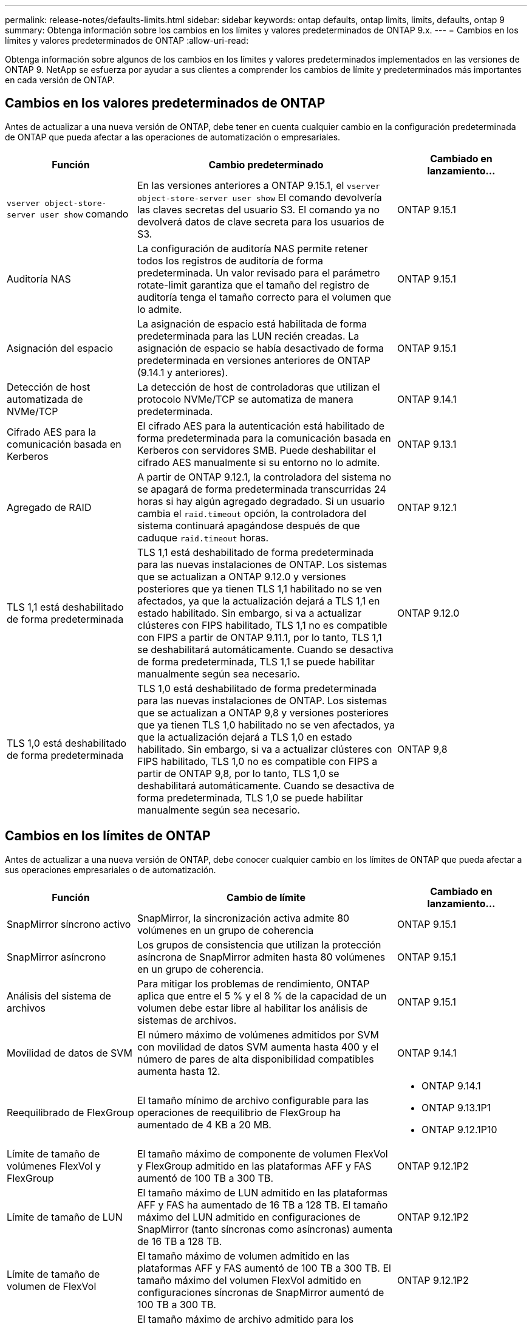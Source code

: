 ---
permalink: release-notes/defaults-limits.html 
sidebar: sidebar 
keywords: ontap defaults, ontap limits, limits, defaults, ontap 9 
summary: Obtenga información sobre los cambios en los límites y valores predeterminados de ONTAP 9.x. 
---
= Cambios en los límites y valores predeterminados de ONTAP
:allow-uri-read: 


[role="lead"]
Obtenga información sobre algunos de los cambios en los límites y valores predeterminados implementados en las versiones de ONTAP 9. NetApp se esfuerza por ayudar a sus clientes a comprender los cambios de límite y predeterminados más importantes en cada versión de ONTAP.



== Cambios en los valores predeterminados de ONTAP

Antes de actualizar a una nueva versión de ONTAP, debe tener en cuenta cualquier cambio en la configuración predeterminada de ONTAP que pueda afectar a las operaciones de automatización o empresariales.

[cols="25%,50%,25%"]
|===
| Función | Cambio predeterminado | Cambiado en lanzamiento… 


| `vserver object-store-server user show` comando | En las versiones anteriores a ONTAP 9.15.1, el `vserver object-store-server user show` El comando devolvería las claves secretas del usuario S3. El comando ya no devolverá datos de clave secreta para los usuarios de S3. | ONTAP 9.15.1 


| Auditoría NAS | La configuración de auditoría NAS permite retener todos los registros de auditoría de forma predeterminada. Un valor revisado para el parámetro rotate-limit garantiza que el tamaño del registro de auditoría tenga el tamaño correcto para el volumen que lo admite. | ONTAP 9.15.1 


| Asignación del espacio | La asignación de espacio está habilitada de forma predeterminada para las LUN recién creadas. La asignación de espacio se había desactivado de forma predeterminada en versiones anteriores de ONTAP (9.14.1 y anteriores). | ONTAP 9.15.1 


| Detección de host automatizada de NVMe/TCP | La detección de host de controladoras que utilizan el protocolo NVMe/TCP se automatiza de manera predeterminada. | ONTAP 9.14.1 


| Cifrado AES para la comunicación basada en Kerberos | El cifrado AES para la autenticación está habilitado de forma predeterminada para la comunicación basada en Kerberos con servidores SMB. Puede deshabilitar el cifrado AES manualmente si su entorno no lo admite. | ONTAP 9.13.1 


| Agregado de RAID | A partir de ONTAP 9.12.1, la controladora del sistema no se apagará de forma predeterminada transcurridas 24 horas si hay algún agregado degradado. Si un usuario cambia el `raid.timeout` opción, la controladora del sistema continuará apagándose después de que caduque `raid.timeout` horas. | ONTAP 9.12.1 


| TLS 1,1 está deshabilitado de forma predeterminada | TLS 1,1 está deshabilitado de forma predeterminada para las nuevas instalaciones de ONTAP. Los sistemas que se actualizan a ONTAP 9.12.0 y versiones posteriores que ya tienen TLS 1,1 habilitado no se ven afectados, ya que la actualización dejará a TLS 1,1 en estado habilitado. Sin embargo, si va a actualizar clústeres con FIPS habilitado, TLS 1,1 no es compatible con FIPS a partir de ONTAP 9.11.1, por lo tanto, TLS 1,1 se deshabilitará automáticamente. Cuando se desactiva de forma predeterminada, TLS 1,1 se puede habilitar manualmente según sea necesario. | ONTAP 9.12.0 


| TLS 1,0 está deshabilitado de forma predeterminada | TLS 1,0 está deshabilitado de forma predeterminada para las nuevas instalaciones de ONTAP. Los sistemas que se actualizan a ONTAP 9,8 y versiones posteriores que ya tienen TLS 1,0 habilitado no se ven afectados, ya que la actualización dejará a TLS 1,0 en estado habilitado. Sin embargo, si va a actualizar clústeres con FIPS habilitado, TLS 1,0 no es compatible con FIPS a partir de ONTAP 9,8, por lo tanto, TLS 1,0 se deshabilitará automáticamente. Cuando se desactiva de forma predeterminada, TLS 1,0 se puede habilitar manualmente según sea necesario. | ONTAP 9,8 
|===


== Cambios en los límites de ONTAP

Antes de actualizar a una nueva versión de ONTAP, debe conocer cualquier cambio en los límites de ONTAP que pueda afectar a sus operaciones empresariales o de automatización.

[cols="25%,50%,25%"]
|===
| Función | Cambio de límite | Cambiado en lanzamiento… 


| SnapMirror síncrono activo | SnapMirror, la sincronización activa admite 80 volúmenes en un grupo de coherencia | ONTAP 9.15.1 


| SnapMirror asíncrono | Los grupos de consistencia que utilizan la protección asíncrona de SnapMirror admiten hasta 80 volúmenes en un grupo de coherencia. | ONTAP 9.15.1 


| Análisis del sistema de archivos | Para mitigar los problemas de rendimiento, ONTAP aplica que entre el 5 % y el 8 % de la capacidad de un volumen debe estar libre al habilitar los análisis de sistemas de archivos. | ONTAP 9.15.1 


| Movilidad de datos de SVM | El número máximo de volúmenes admitidos por SVM con movilidad de datos SVM aumenta hasta 400 y el número de pares de alta disponibilidad compatibles aumenta hasta 12. | ONTAP 9.14.1 


| Reequilibrado de FlexGroup | El tamaño mínimo de archivo configurable para las operaciones de reequilibrio de FlexGroup ha aumentado de 4 KB a 20 MB.  a| 
* ONTAP 9.14.1
* ONTAP 9.13.1P1
* ONTAP 9.12.1P10




| Límite de tamaño de volúmenes FlexVol y FlexGroup | El tamaño máximo de componente de volumen FlexVol y FlexGroup admitido en las plataformas AFF y FAS aumentó de 100 TB a 300 TB. | ONTAP 9.12.1P2 


| Límite de tamaño de LUN | El tamaño máximo de LUN admitido en las plataformas AFF y FAS ha aumentado de 16 TB a 128 TB. El tamaño máximo del LUN admitido en configuraciones de SnapMirror (tanto síncronas como asíncronas) aumenta de 16 TB a 128 TB. | ONTAP 9.12.1P2 


| Límite de tamaño de volumen de FlexVol | El tamaño máximo de volumen admitido en las plataformas AFF y FAS aumentó de 100 TB a 300 TB. El tamaño máximo del volumen FlexVol admitido en configuraciones síncronas de SnapMirror aumentó de 100 TB a 300 TB. | ONTAP 9.12.1P2 


| Límite de tamaño de archivo | El tamaño máximo de archivo admitido para los sistemas de archivos NAS en las plataformas AFF y FAS ha aumentado de 16 TB a 128 TB. El tamaño máximo de archivo admitido en configuraciones síncronas de SnapMirror ha aumentado de 16 TB a 128 TB. | ONTAP 9.12.1P2 


| Límite de volumen de clúster | Aumente la capacidad de las controladoras para utilizar más completamente la CPU y la memoria, y aumente el número máximo de volúmenes para un clúster de 15.000 a 30.000. | ONTAP 9.12.1 


| Relaciones de SVM-DR para volúmenes de FlexVol | Para los volúmenes FlexVol, el número máximo de relaciones SVM-DR ha aumentado de 64 a 128 (128 SVM por clúster). | ONTAP 9.11.1 


| SnapMirror síncrono | El número máximo de operaciones síncronas SnapMirror permitidas por par de alta disponibilidad ha aumentado de 200 a 400. | ONTAP 9.11.1 


| Volúmenes FlexVol NAS | El límite de clúster para volúmenes NAS FlexVol ha aumentado de 12.000 a 15.000. | ONTAP 9.10.1 


| Volúmenes FlexVol SAN | El límite de clúster para volúmenes SAN FlexVol ha aumentado de 12.000 a 15.000. | ONTAP 9.10.1 


| SVM-DR con volúmenes FlexGroup  a| 
* Se admite un máximo de 32 relaciones SVM-DR con los volúmenes FlexGroup.
* El número máximo de volúmenes admitidos en una sola SVM en una relación SVM-DR es de 300, que incluye el número de volúmenes FlexVol y los componentes FlexGroup.
* El Núm. Máximo de componentes en un FlexGroup no puede superar los 20.
* Los límites de volumen SVM-DR son de 500 TB por nodo, 1000 TB por clúster (incluidos los volúmenes FlexVol y los componentes FlexGroup).

| ONTAP 9.10.1 


| SVM habilitadas para auditoría | El número máximo de SVM habilitadas para la auditoría que se admiten en un clúster se ha aumentado de 50 a 400. | ONTAP 9.9.1 


| SnapMirror síncrono | El número máximo de extremos síncronos de SnapMirror admitidos por par de alta disponibilidad ha aumentado de 80 a 160. | ONTAP 9.9.1 


| Topología de SnapMirror de FlexGroup | Los volúmenes FlexGroup admiten dos o más relaciones de abanico; por ejemplo, A a B, A a C. Al igual que los volúmenes FlexVol, la distribución ramificada de FlexGroup admite un máximo de 8 ramificaciones y está en cascada hasta dos niveles; por ejemplo, A a B a C. | ONTAP 9.9.1 


| Transferencia simultánea de SnapMirror | El número máximo de transferencias simultáneas asíncronas a nivel de volumen aumentó de 100 a 200. Las transferencias de SnapMirror de cloud a cloud han aumentado de 32 a 200 en sistemas de gama alta, y de 6 a 20 en transferencias de SnapMirror en sistemas de gama baja. | ONTAP 9,8 


| Límite de volúmenes de FlexVol | El espacio consumido por los volúmenes FlexVol ha aumentado de 100 TB a 300 TB en las plataformas ASA. | ONTAP 9,8 
|===